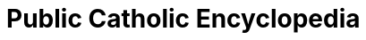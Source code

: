 = Public Catholic Encyclopedia
:updated: 2017-11-18
:Author: 
:Email:
:Date: 1/10/2017
:Revision: v0.99.3
:doctype: book
:producer: Asciidoctor
:keywords: ebook, e-book
:reproducible:
:icons: font
:lang: pt-BR
:toc-title: Índice
:caution-caption: Cuidado
:important-caption: Importante
:note-caption: Nota
:tip-caption: Dica
:warning-caption: Atenção
:appendix-caption: Apêndice
:example-caption: Exemplo
:figure-caption: Figura
:table-caption: Tabela
:toclevels: 5
:ascii-ids:
:showcomments:
:stem: latexmath
:math:
:mathematical-format: png
:gitrepo:
:copyright: CC-BY-SA 4.0
:text-alignment: justify
:source-highlighter: rouge
:imagesdir: imagens
:imagesoutdir: img
:front-cover-image: image:cover.png[Capa,1350,1909]
ifndef::ebook-format[:leveloffset: 1]
